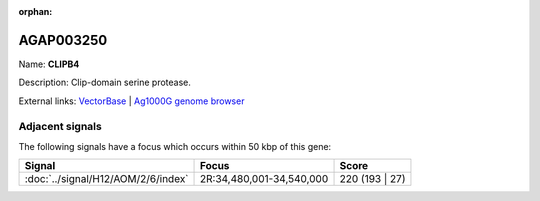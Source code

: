 :orphan:

AGAP003250
=============



Name: **CLIPB4**

Description: Clip-domain serine protease.

External links:
`VectorBase <https://www.vectorbase.org/Anopheles_gambiae/Gene/Summary?g=AGAP003250>`_ |
`Ag1000G genome browser <https://www.malariagen.net/apps/ag1000g/phase1-AR3/index.html?genome_region=2R:34471874-34473722#genomebrowser>`_



Adjacent signals
----------------

The following signals have a focus which occurs within 50 kbp of this gene:



.. cssclass:: table-hover
.. csv-table::
    :widths: auto
    :header: Signal,Focus,Score

    :doc:`../signal/H12/AOM/2/6/index`,"2R:34,480,001-34,540,000",220 (193 | 27)
    




